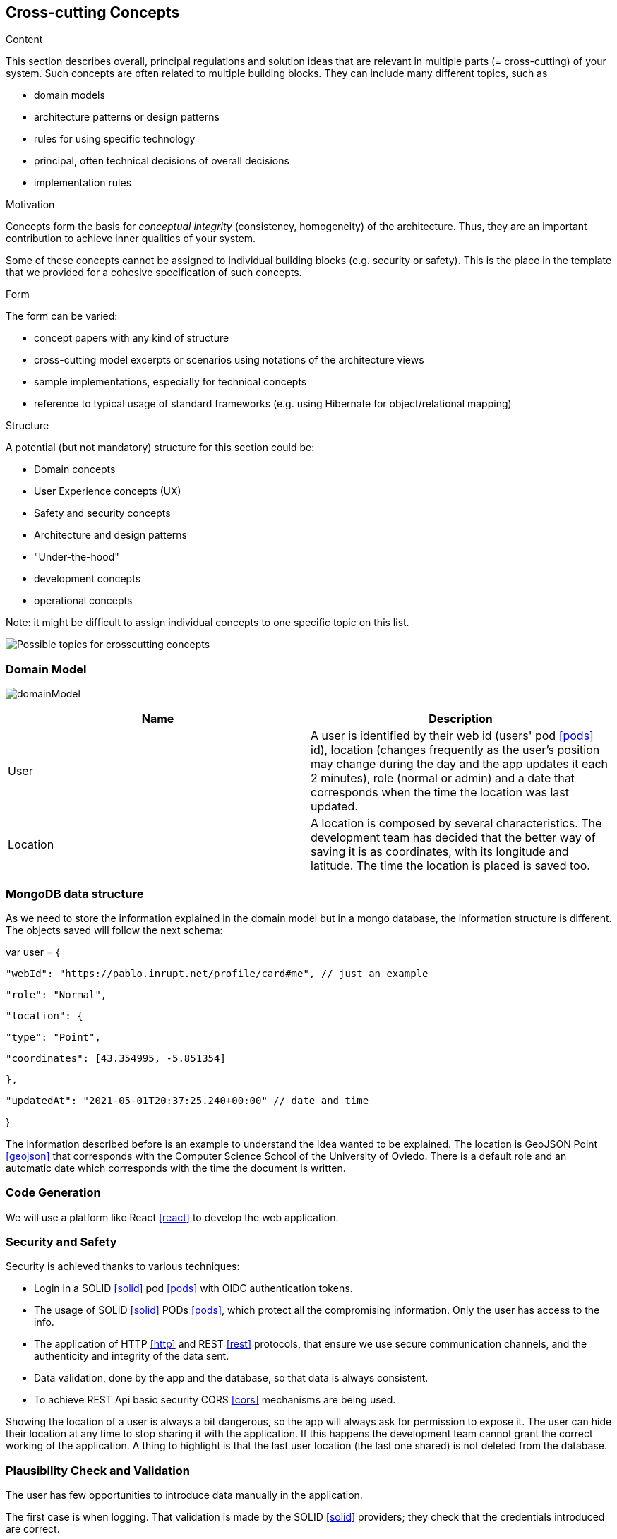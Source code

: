 [[section-concepts]]
== Cross-cutting Concepts


[role="arc42help"]
****
.Content
This section describes overall, principal regulations and solution ideas that are
relevant in multiple parts (= cross-cutting) of your system.
Such concepts are often related to multiple building blocks.
They can include many different topics, such as

* domain models
* architecture patterns or design patterns
* rules for using specific technology
* principal, often technical decisions of overall decisions
* implementation rules

.Motivation
Concepts form the basis for _conceptual integrity_ (consistency, homogeneity)
of the architecture. Thus, they are an important contribution to achieve inner qualities of your system.

Some of these concepts cannot be assigned to individual building blocks
(e.g. security or safety). This is the place in the template that we provided for a
cohesive specification of such concepts.

.Form
The form can be varied:

* concept papers with any kind of structure
* cross-cutting model excerpts or scenarios using notations of the architecture views
* sample implementations, especially for technical concepts
* reference to typical usage of standard frameworks (e.g. using Hibernate for object/relational mapping)

.Structure
A potential (but not mandatory) structure for this section could be:

* Domain concepts
* User Experience concepts (UX)
* Safety and security concepts
* Architecture and design patterns
* "Under-the-hood"
* development concepts
* operational concepts

Note: it might be difficult to assign individual concepts to one specific topic
on this list.

image:08-Crosscutting-Concepts-Structure-EN.png["Possible topics for crosscutting concepts"]
****


=== Domain Model

image:domainModel.png[] 

[options="header"] 

|=== 
| Name | Description 
| User | A user is identified by their web id (users' pod <<pods>> id), location (changes frequently as the user's position may change during the day and the app updates it each 2 minutes), role (normal or admin) and a date that corresponds when the time the location was last updated. 
| Location | A location is composed by several characteristics. The development team has decided that the better way of saving it is as coordinates, with its longitude and latitude. The time the location is placed is saved too. 
|=== 


=== MongoDB data structure
As we need to store the information explained in the domain model but in a mongo database, the information structure is different. The objects saved will follow the next schema:

var user = {

    "webId": "https://pablo.inrupt.net/profile/card#me", // just an example

    "role": "Normal",

    "location": {

        "type": "Point",

        "coordinates": [43.354995, -5.851354] 

    },

    "updatedAt": "2021-05-01T20:37:25.240+00:00" // date and time

}

The information described before is an example to understand the idea wanted to be explained. The location is GeoJSON Point <<geojson>> that corresponds with the Computer Science School of the University of Oviedo. There is a default role and an automatic date which corresponds with the time the document is written.

=== Code Generation 
We will use a platform like React <<react>> to develop the web application.

=== Security and Safety
****
Security is achieved thanks to various techniques:

* Login in a SOLID <<solid>> pod <<pods>> with OIDC authentication tokens.
* The usage of SOLID <<solid>> PODs <<pods>>, which protect all the compromising information. Only the user has access to the info.
* The application of HTTP <<http>> and REST <<rest>> protocols, that ensure we use secure communication channels, and the authenticity and integrity of the data sent. 
* Data validation, done by the app and the database, so that data is always consistent. 
* To achieve REST Api basic security CORS <<cors>> mechanisms are being used. 
****

****
Showing the location of a user is always a bit dangerous, so the app will always ask for permission to expose it. The user can hide their location at any time to stop sharing it with the application. If this happens the development team cannot grant the correct working of the application. A thing to highlight is that the last user location (the last one shared) is not deleted from the database.
****

=== Plausibility Check and Validation 
The user has few opportunities to introduce data manually in the application. 

The first case is when logging. That validation is made by the SOLID <<solid>> providers; they check that the credentials introduced are correct.

The second case is when a user wants to create a tag taking the current location with it. The user can only write "inconsistent" names and descriptions to the tags, words that are not understandable, not more.

The location is picked from code so the coordinates are never wrong.

The rest of the information cannot lead to errors or invalid datatypes.

=== Exception and Error Handling
As explained before user errors are not going to happend.

The only possible errors are system errors caused by bugs or errors in the implemented code.

Technical errors, such as a breakdown, will not be handled. They can lead to losing data or a crash in the app.

=== Session Handling  
The session handling will be done using JavaScript <<javascript>> sessions with React <<react>>. 

=== Testability
The application will be tested in several ways. We will develop unit tests, acceptance tests and loading tests; the first two will be run automatically in a continuous integration <<contint>> server. This way we can be sure that our project works well.
